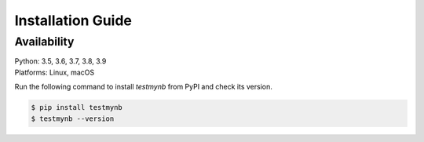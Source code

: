 Installation Guide
==================

Availability
------------
| Python: 3.5, 3.6, 3.7, 3.8, 3.9  
| Platforms: Linux, macOS


Run the following command to install `testmynb` from PyPI and check its version.

.. code:: bash

   $ pip install testmynb
   $ testmynb --version
